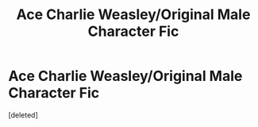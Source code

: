#+TITLE: Ace Charlie Weasley/Original Male Character Fic

* Ace Charlie Weasley/Original Male Character Fic
:PROPERTIES:
:Score: 1
:DateUnix: 1607367942.0
:DateShort: 2020-Dec-07
:FlairText: Self-Promotion
:END:
[deleted]

